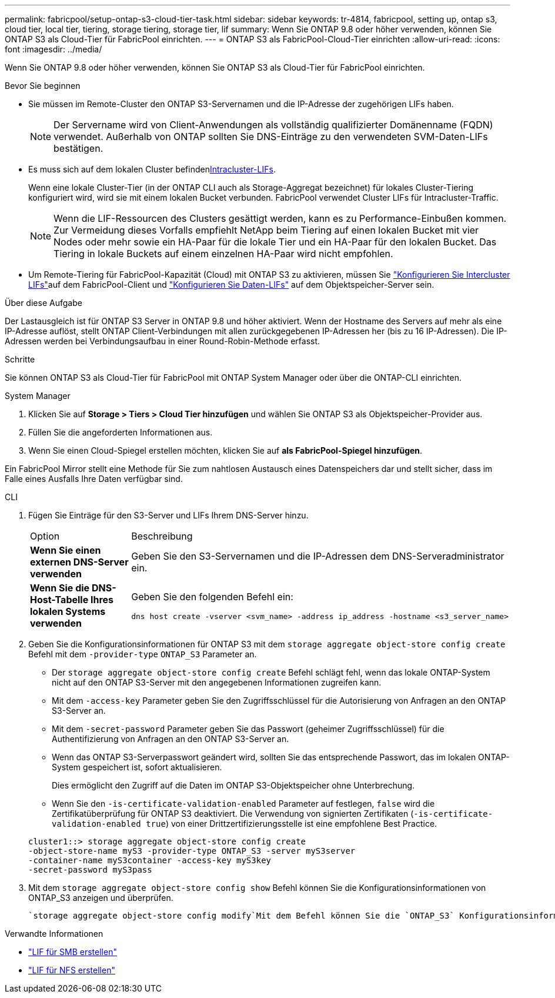---
permalink: fabricpool/setup-ontap-s3-cloud-tier-task.html 
sidebar: sidebar 
keywords: tr-4814, fabricpool, setting up, ontap s3, cloud tier, local tier, tiering, storage tiering, storage tier, lif 
summary: Wenn Sie ONTAP 9.8 oder höher verwenden, können Sie ONTAP S3 als Cloud-Tier für FabricPool einrichten. 
---
= ONTAP S3 als FabricPool-Cloud-Tier einrichten
:allow-uri-read: 
:icons: font
:imagesdir: ../media/


[role="lead"]
Wenn Sie ONTAP 9.8 oder höher verwenden, können Sie ONTAP S3 als Cloud-Tier für FabricPool einrichten.

.Bevor Sie beginnen
* Sie müssen im Remote-Cluster den ONTAP S3-Servernamen und die IP-Adresse der zugehörigen LIFs haben.
+

NOTE: Der Servername wird von Client-Anwendungen als vollständig qualifizierter Domänenname (FQDN) verwendet. Außerhalb von ONTAP sollten Sie DNS-Einträge zu den verwendeten SVM-Daten-LIFs bestätigen.

* Es muss sich  auf dem lokalen Cluster befinden<<create-lif,Intracluster-LIFs>>.
+
Wenn eine lokale Cluster-Tier (in der ONTAP CLI auch als Storage-Aggregat bezeichnet) für lokales Cluster-Tiering konfiguriert wird, wird sie mit einem lokalen Bucket verbunden. FabricPool verwendet Cluster LIFs für Intracluster-Traffic.

+

NOTE: Wenn die LIF-Ressourcen des Clusters gesättigt werden, kann es zu Performance-Einbußen kommen. Zur Vermeidung dieses Vorfalls empfiehlt NetApp beim Tiering auf einen lokalen Bucket mit vier Nodes oder mehr sowie ein HA-Paar für die lokale Tier und ein HA-Paar für den lokalen Bucket. Das Tiering in lokale Buckets auf einem einzelnen HA-Paar wird nicht empfohlen.

* Um Remote-Tiering für FabricPool-Kapazität (Cloud) mit ONTAP S3 zu aktivieren, müssen Sie link:../s3-config/create-intercluster-lifs-remote-fabricpool-tiering-task.html["Konfigurieren Sie Intercluster LIFs"]auf dem FabricPool-Client und link:../s3-config/create-data-lifs-task.html["Konfigurieren Sie Daten-LIFs"] auf dem Objektspeicher-Server sein.


.Über diese Aufgabe
Der Lastausgleich ist für ONTAP S3 Server in ONTAP 9.8 und höher aktiviert. Wenn der Hostname des Servers auf mehr als eine IP-Adresse auflöst, stellt ONTAP Client-Verbindungen mit allen zurückgegebenen IP-Adressen her (bis zu 16 IP-Adressen). Die IP-Adressen werden bei Verbindungsaufbau in einer Round-Robin-Methode erfasst.

.Schritte
Sie können ONTAP S3 als Cloud-Tier für FabricPool mit ONTAP System Manager oder über die ONTAP-CLI einrichten.

[role="tabbed-block"]
====
.System Manager
--
. Klicken Sie auf *Storage > Tiers > Cloud Tier hinzufügen* und wählen Sie ONTAP S3 als Objektspeicher-Provider aus.
. Füllen Sie die angeforderten Informationen aus.
. Wenn Sie einen Cloud-Spiegel erstellen möchten, klicken Sie auf *als FabricPool-Spiegel hinzufügen*.


Ein FabricPool Mirror stellt eine Methode für Sie zum nahtlosen Austausch eines Datenspeichers dar und stellt sicher, dass im Falle eines Ausfalls Ihre Daten verfügbar sind.

--
.CLI
--
. Fügen Sie Einträge für den S3-Server und LIFs Ihrem DNS-Server hinzu.
+
|===


| Option | Beschreibung 


 a| 
*Wenn Sie einen externen DNS-Server verwenden*
 a| 
Geben Sie den S3-Servernamen und die IP-Adressen dem DNS-Serveradministrator ein.



 a| 
*Wenn Sie die DNS-Host-Tabelle Ihres lokalen Systems verwenden*
 a| 
Geben Sie den folgenden Befehl ein:

[listing]
----
dns host create -vserver <svm_name> -address ip_address -hostname <s3_server_name>
----
|===
. Geben Sie die Konfigurationsinformationen für ONTAP S3 mit dem `storage aggregate object-store config create` Befehl mit dem `-provider-type` `ONTAP_S3` Parameter an.
+
** Der `storage aggregate object-store config create` Befehl schlägt fehl, wenn das lokale ONTAP-System nicht auf den ONTAP S3-Server mit den angegebenen Informationen zugreifen kann.
** Mit dem `-access-key` Parameter geben Sie den Zugriffsschlüssel für die Autorisierung von Anfragen an den ONTAP S3-Server an.
** Mit dem `-secret-password` Parameter geben Sie das Passwort (geheimer Zugriffsschlüssel) für die Authentifizierung von Anfragen an den ONTAP S3-Server an.
** Wenn das ONTAP S3-Serverpasswort geändert wird, sollten Sie das entsprechende Passwort, das im lokalen ONTAP-System gespeichert ist, sofort aktualisieren.
+
Dies ermöglicht den Zugriff auf die Daten im ONTAP S3-Objektspeicher ohne Unterbrechung.

** Wenn Sie den `-is-certificate-validation-enabled` Parameter auf festlegen, `false` wird die Zertifikatüberprüfung für ONTAP S3 deaktiviert. Die Verwendung von signierten Zertifikaten (`-is-certificate-validation-enabled true`) von einer Drittzertifizierungsstelle ist eine empfohlene Best Practice.


+
[listing]
----
cluster1::> storage aggregate object-store config create
-object-store-name myS3 -provider-type ONTAP_S3 -server myS3server
-container-name myS3container -access-key myS3key
-secret-password myS3pass
----
. Mit dem `storage aggregate object-store config show` Befehl können Sie die Konfigurationsinformationen von ONTAP_S3 anzeigen und überprüfen.
+
 `storage aggregate object-store config modify`Mit dem Befehl können Sie die `ONTAP_S3` Konfigurationsinformationen für FabricPool ändern.



--
====
[[create-lif]]
.Verwandte Informationen
* link:../smb-config/create-lif-task.html["LIF für SMB erstellen"]
* link:../nfs-config/create-lif-task.html["LIF für NFS erstellen"]

